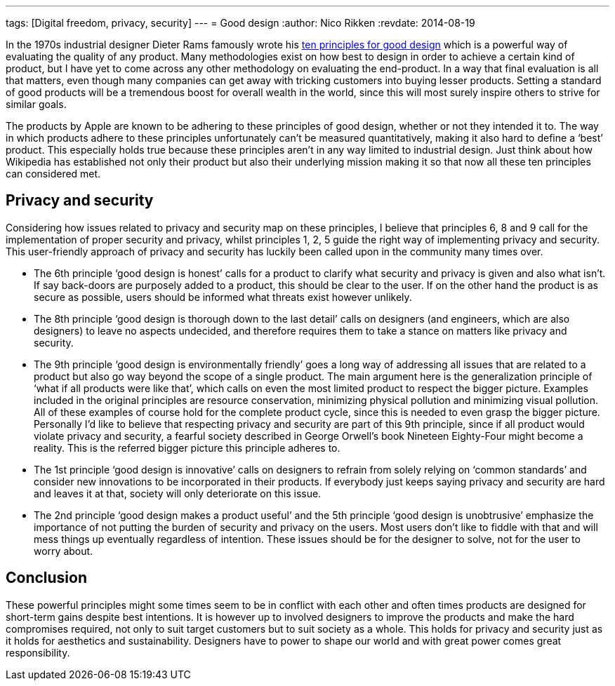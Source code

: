 ---
tags: [Digital freedom, privacy, security]
---
= Good design
:author:   Nico Rikken
:revdate:  2014-08-19

In the 1970s industrial designer Dieter Rams famously wrote his link:https://en.wikipedia.org/wiki/Dieter_Rams#Dieter_Rams:_ten_principles_for_good_design[ten principles for good design] which is a powerful way of evaluating the quality of any product. Many methodologies exist on how best to design in order to achieve a certain kind of product, but I have yet to come across any other methodology on evaluating the end-product. In a way that final evaluation is all that matters, even though many companies can get away with tricking customers into buying lesser products. Setting a standard of good products will be a tremendous boost for overall wealth in the world, since this will most surely inspire others to strive for similar goals.

The products by Apple are known to be adhering to these principles of good design, whether or not they intended it to. The way in which products adhere to these principles unfortunately can’t be measured quantitatively, making it also hard to define a ‘best’ product. This especially holds true because these principles aren’t in any way limited to industrial design. Just think about how Wikipedia has established not only their product but also their underlying mission making it so that now all these ten principles can considered met.

== Privacy and security
Considering how issues related to privacy and security map on these principles, I believe that principles 6, 8 and 9 call for the implementation of proper security and privacy, whilst principles 1, 2, 5 guide the right way of implementing privacy and security. This user-friendly approach of privacy and security has luckily been called upon in the community many times over.

* The 6th principle ‘good design is honest’ calls for a product to clarify what security and privacy is given and also what isn’t. If say back-doors are purposely added to a product, this should be clear to the user. If on the other hand the product is as secure as possible, users should be informed what threats exist however unlikely.
* The 8th principle ‘good design is thorough down to the last detail’ calls on designers (and engineers, which are also designers) to leave no aspects undecided, and therefore requires them to take a stance on matters like privacy and security.
* The 9th principle ‘good design is environmentally friendly’ goes a long way of addressing all issues that are related to a product but also go way beyond the scope of a single product. The main argument here is the generalization principle of ‘what if all products were like that’, which calls on even the most limited product to respect the bigger picture. Examples included in the original principles are resource conservation, minimizing physical pollution and minimizing visual pollution. All of these examples of course hold for the complete product cycle, since this is needed to even grasp the bigger picture. Personally I’d like to believe that respecting privacy and security are part of this 9th principle, since if all product would violate privacy and security, a fearful society described in George Orwell’s book Nineteen Eighty-Four might become a reality. This is the referred bigger picture this principle adheres to.
* The 1st principle ‘good design is innovative’ calls on designers to refrain from solely relying on ‘common standards’ and consider new innovations to be incorporated in their products. If everybody just keeps saying privacy and security are hard and leaves it at that, society will only deteriorate on this issue.
* The 2nd principle ‘good design makes a product useful’ and the 5th principle ‘good design is unobtrusive’ emphasize the importance of not putting the burden of security and privacy on the users. Most users don’t like to fiddle with that and will mess things up eventually regardless of intention. These issues should be for the designer to solve, not for the user to worry about.

== Conclusion
These powerful principles might some times seem to be in conflict with each other and often times products are designed for short-term gains despite best intentions. It is however up to involved designers to improve the products and make the hard compromises required, not only to suit target customers but to suit society as a whole. This holds for privacy and security just as it holds for aesthetics and sustainability. Designers have to power to shape our world and with great power comes great responsibility.
